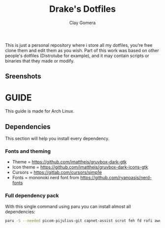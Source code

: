 #+title: Drake's Dotfiles
#+author: Clay Gomera
#+description: README for my dotfiles repository
This is just a personal repository where i store all my dotfiles, you're free clone them and edit them as you wish. Part of this work was based on other people's dotfiles (Distrotube for example), and it may contain scripts or binaries that they made or modify.
** Sreenshots
[[./screenshot1.png]]
[[./screenshot2.png]]
[[./screenshot3.png]]
[[./screenshot4.png]]
[[./screenshot5.png]]
[[./screenshot6.png]]

* GUIDE
This guide is made for Arch Linux.
** Dependencies
This section will help you install every dependency.
*** Fonts and theming
- Theme = https://github.com/jmattheis/gruvbox-dark-gtk
- Icon theme = https://github.com/jmattheis/gruvbox-dark-icons-gtk
- Cursors = https://gitlab.com/cursors/simp1e
- Fonts = mononoki nerd font from https://github.com/ryanoasis/nerd-fonts
*** Full dependency pack
With this single command using paru you can install almost all dependencies:
#+begin_src sh
paru -S --needed picom-pijulius-git capnet-assist scrot feh fd rofi awesome-git betterlockscreen pamixer lxsession alacritty networkmanager nerd-fonts-complete xcursor-simp1e-gruvbox-dark xfce4-power-manager gruvbox-dark-gtk gruvbox-dark-icons-gtk
#+end_src
